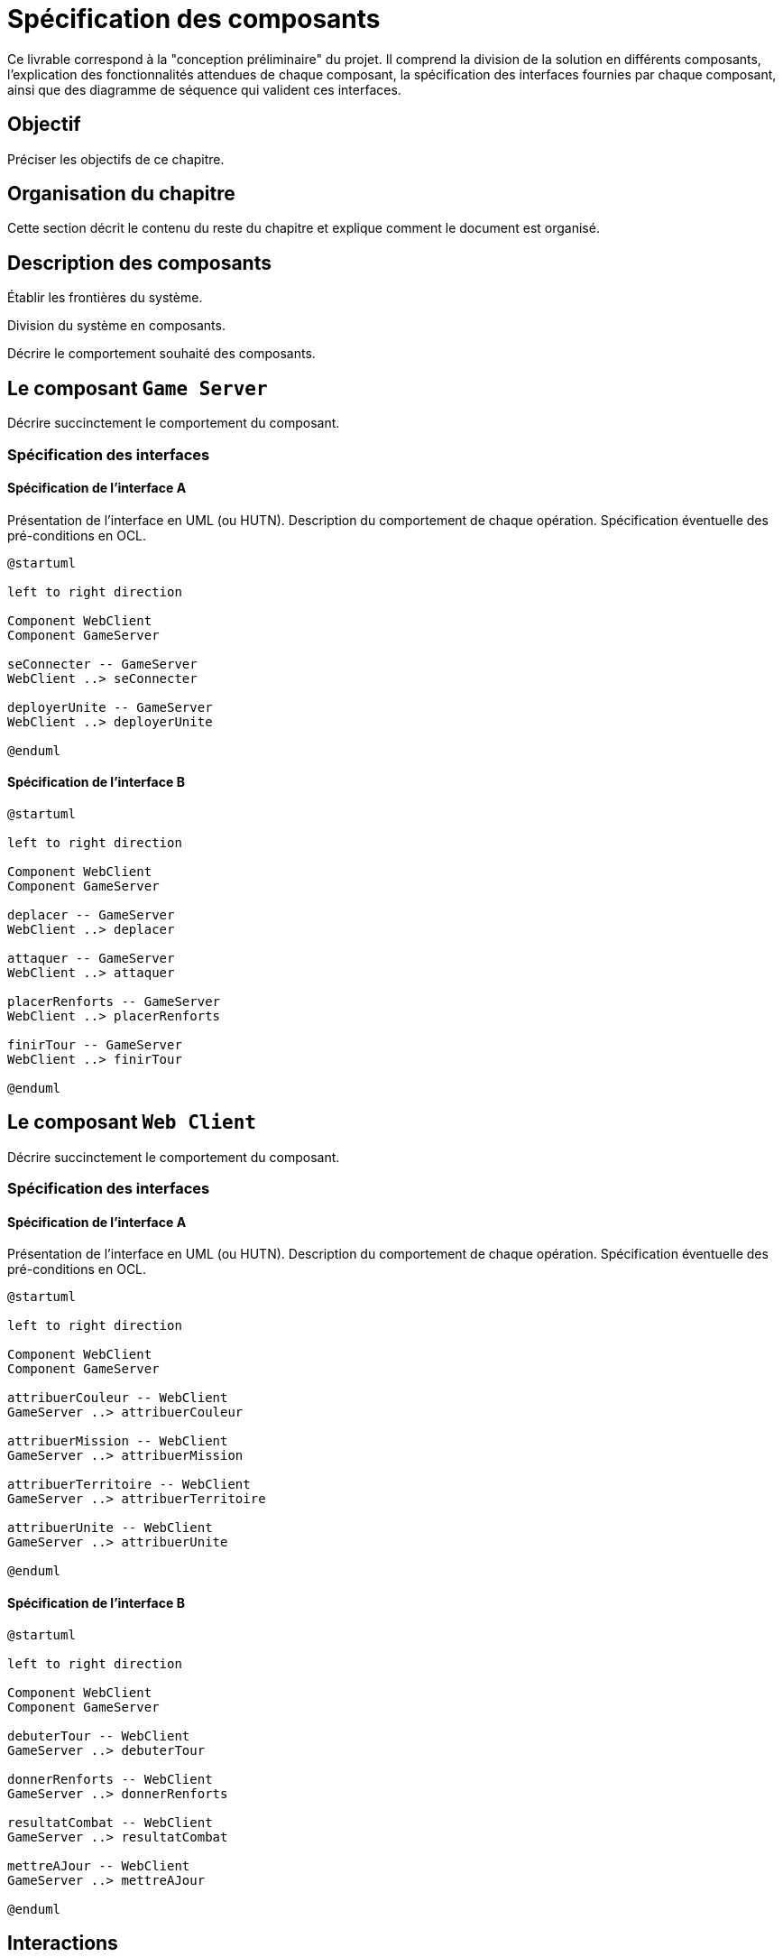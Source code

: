 = Spécification des composants


Ce livrable correspond à la "conception préliminaire" du projet. Il comprend la division de la solution en différents composants, l'explication des fonctionnalités attendues de chaque composant, la spécification des interfaces fournies par chaque composant, ainsi que des diagramme de séquence qui valident ces interfaces.

== Objectif
Préciser les objectifs de ce chapitre. 

== Organisation du chapitre

Cette section décrit le contenu du reste du chapitre  et explique comment le document est organisé.

== Description des composants 

Établir les frontières du système.

Division du système en composants.

Décrire le comportement souhaité des composants.

== Le composant `Game Server`

Décrire succinctement le comportement du composant.

=== Spécification des interfaces

==== Spécification de l'interface A
	
Présentation de l'interface en UML (ou HUTN). 
Description du comportement de chaque opération. 
Spécification éventuelle des pré-conditions en OCL.

[plantuml, interface-gameserver-a, png]
----
@startuml

left to right direction

Component WebClient
Component GameServer

seConnecter -- GameServer
WebClient ..> seConnecter

deployerUnite -- GameServer
WebClient ..> deployerUnite

@enduml
----

==== Spécification de l'interface B 

[plantuml, interface-gameserver-b, png]
----
@startuml

left to right direction

Component WebClient
Component GameServer

deplacer -- GameServer
WebClient ..> deplacer

attaquer -- GameServer
WebClient ..> attaquer

placerRenforts -- GameServer
WebClient ..> placerRenforts

finirTour -- GameServer
WebClient ..> finirTour

@enduml
----

== Le composant `Web Client`

Décrire succinctement le comportement du composant.

=== Spécification des interfaces

==== Spécification de l'interface A
	
Présentation de l'interface en UML (ou HUTN). 
Description du comportement de chaque opération. 
Spécification éventuelle des pré-conditions en OCL.

[plantuml, interface-webclient-a, png]
----
@startuml

left to right direction

Component WebClient
Component GameServer

attribuerCouleur -- WebClient
GameServer ..> attribuerCouleur

attribuerMission -- WebClient
GameServer ..> attribuerMission

attribuerTerritoire -- WebClient
GameServer ..> attribuerTerritoire

attribuerUnite -- WebClient
GameServer ..> attribuerUnite

@enduml
----

==== Spécification de l'interface B 

[plantuml, interface-webclient-b, png]
----
@startuml

left to right direction

Component WebClient
Component GameServer

debuterTour -- WebClient
GameServer ..> debuterTour

donnerRenforts -- WebClient
GameServer ..> donnerRenforts

resultatCombat -- WebClient
GameServer ..> resultatCombat

mettreAJour -- WebClient
GameServer ..> mettreAJour

@enduml
----

== Interactions

Objectif: décrire, à haut-niveau, la collaboration entre les composants majeurs, en faisant référence aux besoins.

Utiliser des interactions, c'est à dire, des diagrammes de séquence et des diagrammes de communication. 

** Ne vous limitez pas à une seule interaction par cas d'utilisation

=== Mise en place d'un jeu

==== Interaction: cas nominal

==== Interaction: cas A

==== Interaction: cas B

=== Tour d'un joueur 

==== Interaction: cas nominal

==== Interaction: cas A

==== Interaction: cas B
